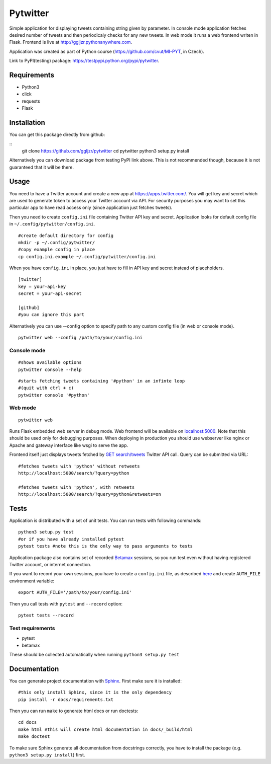 Pytwitter
=========

Simple application for displaying tweets containing string given by
parameter. In console mode application fetches desired number of tweets
and then periodicaly checks for any new tweets. In web mode it runs a
web frontend writen in Flask. Frontend is live at
http://ggljzr.pythonanywhere.com.

Application was created as part of Python course
(https://github.com/cvut/MI-PYT, in Czech).

Link to PyPI(testing) package:
https://testpypi.python.org/pypi/pytwitter.

Requirements
------------

-  Python3
-  click
-  requests
-  Flask

Installation
------------

You can get this package directly from github:

::
    git clone https://github.com/ggljzr/pytwitter
    cd pytwitter
    python3 setup.py install

Alternatively you can download package from testing PyPI link above.
This is not recommended though, because it is not guaranteed that it will be there.

Usage
-----

You need to have a Twitter account and create a new app at
https://apps.twitter.com/. You will get key and secret which
are used to generate token to access your Twitter account via
API. For security purposes you may want to set this particular
app to have read access only (since application just fetches tweets).

Then you need to create ``config.ini`` file containing Twitter API key and
secret. Application looks for default config file in
``~/.config/pytwitter/config.ini``.

::

    #create default directory for config
    mkdir -p ~/.config/pytwitter/
    #copy example config in place
    cp config.ini.example ~/.config/pytwitter/config.ini

When you have ``config.ini`` in place, you just have to fill in API key and
secret instead of placeholders.

::

    [twitter]
    key = your-api-key
    secret = your-api-secret

    [github]
    #you can ignore this part

Alternatively you can use --config option to specify path to any custom
config file (in web or console mode).

::

    pytwitter web --config /path/to/your/config.ini

Console mode
~~~~~~~~~~~~

::

    #shows available options
    pytwitter console --help

::

    #starts fetching tweets containing '#python' in an infinte loop
    #(quit with ctrl + c)
    pytwitter console '#python'

.. figure:: docs/_static/screen.png

Web mode
~~~~~~~~

::

    pytwitter web

Runs Flask embedded web server in debug mode. Web frontend will be
available on `localhost:5000 <http://localhost:5000>`__. Note that this
should be used only for debugging purposes. When deploying in production
you should use webserver like nginx or Apache and gateway interface like
wsgi to serve the app.

Frontend itself just displays tweets fetched by `GET
search/tweets <https://dev.twitter.com/rest/reference/get/search/tweets>`__
Twitter API call. Query can be submitted via URL:

::

    #fetches tweets with 'python' without retweets
    http://localhost:5000/search/?query=python

    #fetches tweets with 'python', with retweets
    http://localhost:5000/search/?query=python&retweets=on

Tests
-----

Application is distributed with a set of unit tests. You can run tests
with following commands:

::

    python3 setup.py test
    #or if you have already installed pytest
    pytest tests #note this is the only way to pass arguments to tests

Application package also contains set of recorded
`Betamax <http://betamax.readthedocs.io/en/latest/index.html>`__
sessions, so you run test even without having registered Twitter
account, or internet connection.

If you want to record your own sessions, you have to create a ``config.ini``
file, as described `here <#usage>`__ and create ``AUTH_FILE``
environment variable:

::

    export AUTH_FILE='/path/to/your/config.ini'

Then you call tests with ``pytest`` and ``--record`` option:

::

    pytest tests --record

Test requirements
~~~~~~~~~~~~~~~~~

-  pytest
-  betamax

These should be collected automatically when running
``python3 setup.py test``

Documentation
-------------

You can generate project documentation with `Sphinx <http://www.sphinx-doc.org/en/1.4.8/>`__. First make sure it is installed:

::
    
    #this only install Sphinx, since it is the only dependency
    pip install -r docs/requirements.txt

Then you can run ``make`` to generate html docs or run doctests:

::
    
    cd docs
    make html #this will create html documentation in docs/_build/html
    make doctest

To make sure Sphinx generate all documentation from docstrings correctly, you have to install the package (e.g. ``python3 setup.py install``) first.
